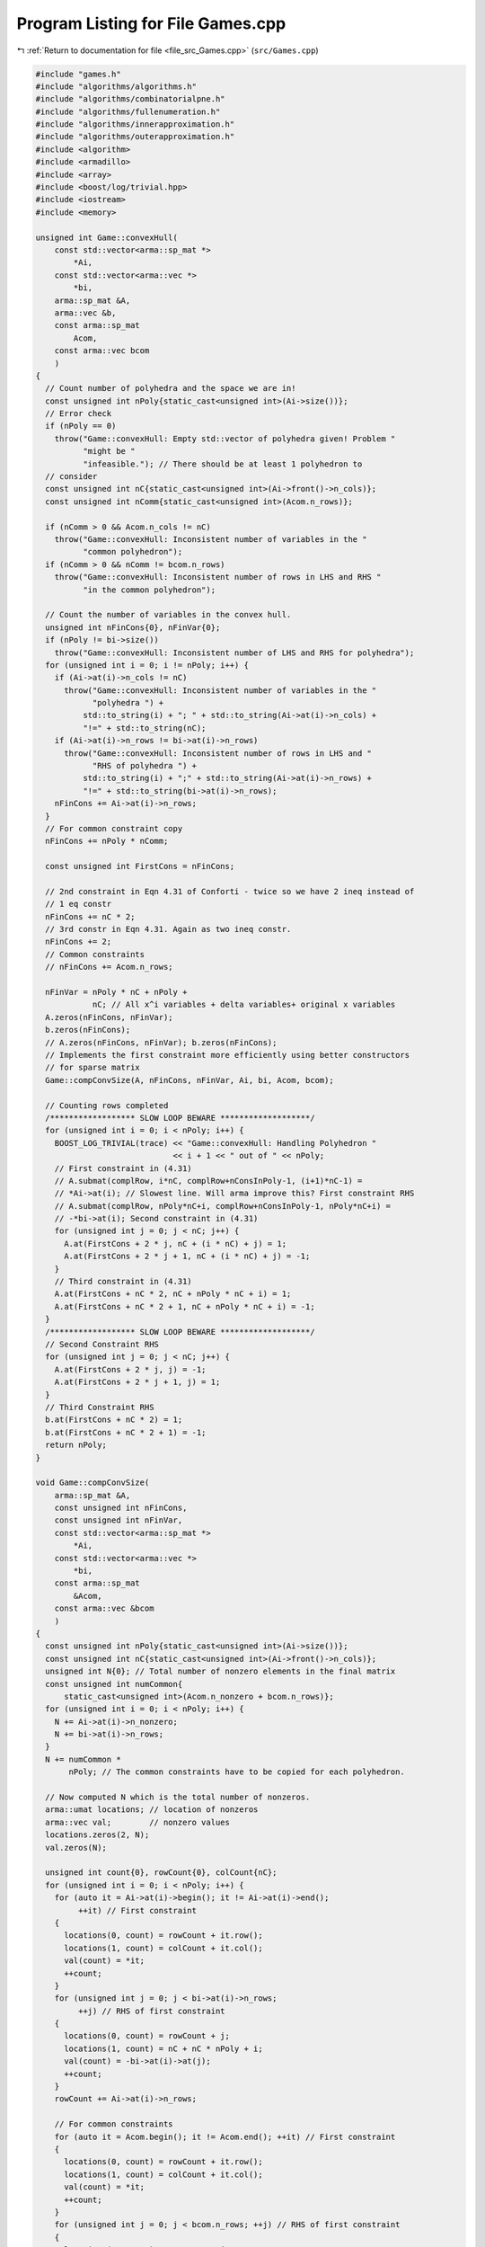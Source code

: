 
.. _program_listing_file_src_Games.cpp:

Program Listing for File Games.cpp
==================================

|exhale_lsh| :ref:`Return to documentation for file <file_src_Games.cpp>` (``src/Games.cpp``)

.. |exhale_lsh| unicode:: U+021B0 .. UPWARDS ARROW WITH TIP LEFTWARDS

.. code-block:: cpp

   #include "games.h"
   #include "algorithms/algorithms.h"
   #include "algorithms/combinatorialpne.h"
   #include "algorithms/fullenumeration.h"
   #include "algorithms/innerapproximation.h"
   #include "algorithms/outerapproximation.h"
   #include <algorithm>
   #include <armadillo>
   #include <array>
   #include <boost/log/trivial.hpp>
   #include <iostream>
   #include <memory>
   
   unsigned int Game::convexHull(
       const std::vector<arma::sp_mat *>
           *Ai, 
       const std::vector<arma::vec *>
           *bi, 
       arma::sp_mat &A, 
       arma::vec &b,    
       const arma::sp_mat
           Acom,            
       const arma::vec bcom 
       )
   {
     // Count number of polyhedra and the space we are in!
     const unsigned int nPoly{static_cast<unsigned int>(Ai->size())};
     // Error check
     if (nPoly == 0)
       throw("Game::convexHull: Empty std::vector of polyhedra given! Problem "
             "might be "
             "infeasible."); // There should be at least 1 polyhedron to
     // consider
     const unsigned int nC{static_cast<unsigned int>(Ai->front()->n_cols)};
     const unsigned int nComm{static_cast<unsigned int>(Acom.n_rows)};
   
     if (nComm > 0 && Acom.n_cols != nC)
       throw("Game::convexHull: Inconsistent number of variables in the "
             "common polyhedron");
     if (nComm > 0 && nComm != bcom.n_rows)
       throw("Game::convexHull: Inconsistent number of rows in LHS and RHS "
             "in the common polyhedron");
   
     // Count the number of variables in the convex hull.
     unsigned int nFinCons{0}, nFinVar{0};
     if (nPoly != bi->size())
       throw("Game::convexHull: Inconsistent number of LHS and RHS for polyhedra");
     for (unsigned int i = 0; i != nPoly; i++) {
       if (Ai->at(i)->n_cols != nC)
         throw("Game::convexHull: Inconsistent number of variables in the "
               "polyhedra ") +
             std::to_string(i) + "; " + std::to_string(Ai->at(i)->n_cols) +
             "!=" + std::to_string(nC);
       if (Ai->at(i)->n_rows != bi->at(i)->n_rows)
         throw("Game::convexHull: Inconsistent number of rows in LHS and "
               "RHS of polyhedra ") +
             std::to_string(i) + ";" + std::to_string(Ai->at(i)->n_rows) +
             "!=" + std::to_string(bi->at(i)->n_rows);
       nFinCons += Ai->at(i)->n_rows;
     }
     // For common constraint copy
     nFinCons += nPoly * nComm;
   
     const unsigned int FirstCons = nFinCons;
   
     // 2nd constraint in Eqn 4.31 of Conforti - twice so we have 2 ineq instead of
     // 1 eq constr
     nFinCons += nC * 2;
     // 3rd constr in Eqn 4.31. Again as two ineq constr.
     nFinCons += 2;
     // Common constraints
     // nFinCons += Acom.n_rows;
   
     nFinVar = nPoly * nC + nPoly +
               nC; // All x^i variables + delta variables+ original x variables
     A.zeros(nFinCons, nFinVar);
     b.zeros(nFinCons);
     // A.zeros(nFinCons, nFinVar); b.zeros(nFinCons);
     // Implements the first constraint more efficiently using better constructors
     // for sparse matrix
     Game::compConvSize(A, nFinCons, nFinVar, Ai, bi, Acom, bcom);
   
     // Counting rows completed
     /****************** SLOW LOOP BEWARE *******************/
     for (unsigned int i = 0; i < nPoly; i++) {
       BOOST_LOG_TRIVIAL(trace) << "Game::convexHull: Handling Polyhedron "
                                << i + 1 << " out of " << nPoly;
       // First constraint in (4.31)
       // A.submat(complRow, i*nC, complRow+nConsInPoly-1, (i+1)*nC-1) =
       // *Ai->at(i); // Slowest line. Will arma improve this? First constraint RHS
       // A.submat(complRow, nPoly*nC+i, complRow+nConsInPoly-1, nPoly*nC+i) =
       // -*bi->at(i); Second constraint in (4.31)
       for (unsigned int j = 0; j < nC; j++) {
         A.at(FirstCons + 2 * j, nC + (i * nC) + j) = 1;
         A.at(FirstCons + 2 * j + 1, nC + (i * nC) + j) = -1;
       }
       // Third constraint in (4.31)
       A.at(FirstCons + nC * 2, nC + nPoly * nC + i) = 1;
       A.at(FirstCons + nC * 2 + 1, nC + nPoly * nC + i) = -1;
     }
     /****************** SLOW LOOP BEWARE *******************/
     // Second Constraint RHS
     for (unsigned int j = 0; j < nC; j++) {
       A.at(FirstCons + 2 * j, j) = -1;
       A.at(FirstCons + 2 * j + 1, j) = 1;
     }
     // Third Constraint RHS
     b.at(FirstCons + nC * 2) = 1;
     b.at(FirstCons + nC * 2 + 1) = -1;
     return nPoly; 
   }
   
   void Game::compConvSize(
       arma::sp_mat &A,             
       const unsigned int nFinCons, 
       const unsigned int nFinVar,  
       const std::vector<arma::sp_mat *>
           *Ai, 
       const std::vector<arma::vec *>
           *bi, 
       const arma::sp_mat
           &Acom,            
       const arma::vec &bcom 
       )
   {
     const unsigned int nPoly{static_cast<unsigned int>(Ai->size())};
     const unsigned int nC{static_cast<unsigned int>(Ai->front()->n_cols)};
     unsigned int N{0}; // Total number of nonzero elements in the final matrix
     const unsigned int numCommon{
         static_cast<unsigned int>(Acom.n_nonzero + bcom.n_rows)};
     for (unsigned int i = 0; i < nPoly; i++) {
       N += Ai->at(i)->n_nonzero;
       N += bi->at(i)->n_rows;
     }
     N += numCommon *
          nPoly; // The common constraints have to be copied for each polyhedron.
   
     // Now computed N which is the total number of nonzeros.
     arma::umat locations; // location of nonzeros
     arma::vec val;        // nonzero values
     locations.zeros(2, N);
     val.zeros(N);
   
     unsigned int count{0}, rowCount{0}, colCount{nC};
     for (unsigned int i = 0; i < nPoly; i++) {
       for (auto it = Ai->at(i)->begin(); it != Ai->at(i)->end();
            ++it) // First constraint
       {
         locations(0, count) = rowCount + it.row();
         locations(1, count) = colCount + it.col();
         val(count) = *it;
         ++count;
       }
       for (unsigned int j = 0; j < bi->at(i)->n_rows;
            ++j) // RHS of first constraint
       {
         locations(0, count) = rowCount + j;
         locations(1, count) = nC + nC * nPoly + i;
         val(count) = -bi->at(i)->at(j);
         ++count;
       }
       rowCount += Ai->at(i)->n_rows;
   
       // For common constraints
       for (auto it = Acom.begin(); it != Acom.end(); ++it) // First constraint
       {
         locations(0, count) = rowCount + it.row();
         locations(1, count) = colCount + it.col();
         val(count) = *it;
         ++count;
       }
       for (unsigned int j = 0; j < bcom.n_rows; ++j) // RHS of first constraint
       {
         locations(0, count) = rowCount + j;
         locations(1, count) = nC + nC * nPoly + i;
         val(count) = -bcom.at(j);
         ++count;
       }
       rowCount += Acom.n_rows;
   
       colCount += nC;
     }
     A = arma::sp_mat(locations, val, nFinCons, nFinVar);
   }
   
   arma::vec
   Game::LPSolve(const arma::sp_mat &A, 
                 const arma::vec &b,    
                 const arma::vec &c, 
                 int &status, 
                 bool positivity 
                 )
   {
     unsigned int nR, nC;
     nR = A.n_rows;
     nC = A.n_cols;
     if (c.n_rows != nC)
       throw "Game::LPSolve: Inconsistency in no of Vars in isFeas()";
     if (b.n_rows != nR)
       throw "Game::LPSolve: Inconsistency in no of Constr in isFeas()";
   
     arma::vec sol = arma::vec(c.n_rows, arma::fill::zeros);
     const double lb = positivity ? 0 : -GRB_INFINITY;
   
     GRBEnv env;
     GRBModel model = GRBModel(env);
     GRBVar x[nC];
     GRBConstr a[nR];
     // Adding Variables
     for (unsigned int i = 0; i < nC; i++)
       x[i] = model.addVar(lb, GRB_INFINITY, c.at(i), GRB_CONTINUOUS,
                           "x_" + std::to_string(i));
     // Adding constraints
     for (unsigned int i = 0; i < nR; i++) {
       GRBLinExpr lin{0};
       for (auto j = A.begin_row(i); j != A.end_row(i); ++j)
         lin += (*j) * x[j.col()];
       a[i] = model.addConstr(lin, GRB_LESS_EQUAL, b.at(i));
     }
     model.set(GRB_IntParam_OutputFlag, 0);
     model.set(GRB_IntParam_DualReductions, 0);
     model.optimize();
     status = model.get(GRB_IntAttr_Status);
     if (status == GRB_OPTIMAL)
       for (unsigned int i = 0; i < nC; i++)
         sol.at(i) = x[i].get(GRB_DoubleAttr_X);
     return sol;
   }
   
   bool Game::isZero(arma::mat M, double tol) noexcept {
     return (arma::min(arma::min(abs(M))) <= tol);
   }
   
   bool Game::isZero(arma::sp_mat M, double tol) noexcept {
     if (M.n_nonzero == 0)
       return true;
     return (arma::min(arma::min(abs(M))) <= tol);
   }
   
   void Game::print(const perps &C) noexcept {
     for (auto p : C)
       std::cout << "<" << p.first << ", " << p.second << ">"
                 << "\t";
   }
   
   std::ostream &operator<<(std::ostream &ost, const perps &C) {
     for (auto p : C)
       ost << "<" << p.first << ", " << p.second << ">"
           << "\t";
     return ost;
   }
   
   std::ostream &Game::operator<<(std::ostream &os, const Game::QP_Param &Q) {
     os << "Quadratic program with linear inequality constraints: " << '\n';
     os << Q.getNy() << " decision variables parametrized by " << Q.getNx()
        << " variables" << '\n';
     os << Q.getb().n_rows << " linear inequalities" << '\n' << '\n';
     return os;
   }
   
   void Game::MP_Param::write(const std::string &filename, bool) const {
     this->getQ().save(filename + "_Q.txt", arma::file_type::arma_ascii);
     this->getC().save(filename + "_C.txt", arma::file_type::arma_ascii);
     this->getA().save(filename + "_A.txt", arma::file_type::arma_ascii);
     this->getB().save(filename + "_B.txt", arma::file_type::arma_ascii);
     this->getc().save(filename + "_c.txt", arma::file_type::arma_ascii);
     this->getb().save(filename + "_b.txt", arma::file_type::arma_ascii);
   }
   
   void Game::QP_Param::write(const std::string &filename, bool append) const {
     std::ofstream file;
     file.open(filename, append ? arma::ios::app : arma::ios::out);
     file << *this;
     file << "\n\nOBJECTIVES\n";
     file << "Q:" << this->getQ();
     file << "C:" << this->getC();
     file << "c\n" << this->getc();
     file << "\n\nCONSTRAINTS\n";
     file << "A:" << this->getA();
     file << "B:" << this->getB();
     file << "b\n" << this->getb();
     file.close();
   }
   
   Game::MP_Param &Game::MP_Param::addDummy(unsigned int pars, unsigned int vars,
                                            int position)
   {
     this->Nx += pars;
     this->Ny += vars;
     if (vars) {
       Q = Utils::resizePatch(Q, this->Ny, this->Ny);
       B = Utils::resizePatch(B, this->Ncons, this->Ny);
       c = Utils::resizePatch(c, this->Ny);
     }
     switch (position) {
     case -1:
       if (pars)
         A = Utils::resizePatch(A, this->Ncons, this->Nx);
       if (vars || pars)
         C = Utils::resizePatch(C, this->Ny, this->Nx);
       break;
     case 0:
       if (pars)
         A = arma::join_rows(arma::zeros<arma::sp_mat>(this->Ncons, pars), A);
       if (vars || pars) {
         C = Utils::resizePatch(C, this->Ny, C.n_cols);
         C = arma::join_rows(arma::zeros<arma::sp_mat>(this->Ny, pars), C);
       }
       break;
     default:
       if (pars) {
         arma::sp_mat A_temp =
             arma::join_rows(A.cols(0, position - 1),
                             arma::zeros<arma::sp_mat>(this->Ncons, pars));
         if (static_cast<unsigned int>(position) < A.n_cols) {
           A = arma::join_rows(A_temp, A.cols(position, A.n_cols - 1));
         } else {
           A = A_temp;
         }
       }
       if (vars || pars) {
         C = Utils::resizePatch(C, this->Ny, C.n_cols);
         arma::sp_mat C_temp = arma::join_rows(
             C.cols(0, position - 1), arma::zeros<arma::sp_mat>(this->Ny, pars));
         if (static_cast<unsigned int>(position) < C.n_cols) {
           C = arma::join_rows(C_temp, C.cols(position, C.n_cols - 1));
         } else {
           C = C_temp;
         }
       }
       break;
     };
     return *this;
   }
   
   const unsigned int Game::MP_Param::size()
   {
     this->Ny = this->Q.n_rows;
     this->Nx = this->C.n_cols;
     this->Ncons = this->b.size();
     return Ny;
   }
   
   Game::MP_Param &
   Game::MP_Param::set(const arma::sp_mat &Q, const arma::sp_mat &C,
                       const arma::sp_mat &A, const arma::sp_mat &B,
                       const arma::vec &c, const arma::vec &b)
   {
     this->Q = (Q);
     this->C = (C);
     this->A = (A);
     this->B = (B);
     this->c = (c);
     this->b = (b);
     if (!finalize())
       throw("Error in MP_Param::set: Invalid data");
     return *this;
   }
   
   Game::MP_Param &Game::MP_Param::set(arma::sp_mat &&Q, arma::sp_mat &&C,
                                       arma::sp_mat &&A, arma::sp_mat &&B,
                                       arma::vec &&c, arma::vec &&b)
   {
     this->Q = std::move(Q);
     this->C = std::move(C);
     this->A = std::move(A);
     this->B = std::move(B);
     this->c = std::move(c);
     this->b = std::move(b);
     if (!finalize())
       throw("Error in MP_Param::set: Invalid data");
     return *this;
   }
   
   Game::MP_Param &Game::MP_Param::set(const QP_Objective &obj,
                                       const QP_Constraints &cons) {
     return this->set(obj.Q, obj.C, cons.A, cons.B, obj.c, cons.b);
   }
   
   Game::MP_Param &Game::MP_Param::set(QP_Objective &&obj, QP_Constraints &&cons) {
     return this->set(obj.Q, obj.C, cons.A, cons.B, obj.c, cons.b);
   }
   
   bool Game::MP_Param::dataCheck(bool forceSymmetry) const
   {
     if (forceSymmetry) {
     }
     if (this->Q.n_cols != Ny) {
       return false;
     }
     if (this->A.n_cols != Nx) {
       return false;
     } // Rest are matrix size compatibility checks
     if (this->B.n_cols != Ny) {
       return false;
     }
     if (this->C.n_rows != Ny) {
       return false;
     }
     if (this->c.size() != Ny) {
       return false;
     }
     if (this->A.n_rows != Ncons) {
       return false;
     }
     if (this->B.n_rows != Ncons) {
       return false;
     }
     return true;
   }
   
   bool Game::MP_Param::dataCheck(const QP_Objective &obj,
                                  const QP_Constraints &cons, bool checkobj,
                                  bool checkcons) {
     unsigned int Ny = obj.Q.n_rows;
     unsigned int Nx = obj.C.n_cols;
     unsigned int Ncons = cons.b.size();
     if (checkobj && obj.Q.n_cols != Ny) {
       return false;
     }
     if (checkobj && obj.C.n_rows != Ny) {
       return false;
     }
     if (checkobj && obj.c.size() != Ny) {
       return false;
     }
     if (checkcons && cons.A.n_cols != Nx) {
       return false;
     } // Rest are matrix size compatibility checks
     if (checkcons && cons.B.n_cols != Ny) {
       return false;
     }
     if (checkcons && cons.A.n_rows != Ncons) {
       return false;
     }
     if (checkcons && cons.B.n_rows != Ncons) {
       return false;
     }
     return true;
   }
   
   bool Game::QP_Param::operator==(const QP_Param &Q2) const {
     if (!Game::isZero(this->Q - Q2.getQ()))
       return false;
     if (!Game::isZero(this->C - Q2.getC()))
       return false;
     if (!Game::isZero(this->A - Q2.getA()))
       return false;
     if (!Game::isZero(this->B - Q2.getB()))
       return false;
     if (!Game::isZero(this->c - Q2.getc()))
       return false;
     if (!Game::isZero(this->b - Q2.getb()))
       return false;
     return true;
   }
   
   int Game::QP_Param::makeyQy()
   {
     if (this->madeyQy)
       return 0;
     GRBVar y[this->Ny];
     for (unsigned int i = 0; i < Ny; i++)
       y[i] = this->QuadModel.addVar(0, GRB_INFINITY, 0, GRB_CONTINUOUS,
                                     "y_" + std::to_string(i));
     GRBQuadExpr yQy{0};
     for (auto val = Q.begin(); val != Q.end(); ++val) {
       unsigned int i, j;
       double value = (*val);
       i = val.row();
       j = val.col();
       yQy += 0.5 * y[i] * value * y[j];
     }
     QuadModel.setObjective(yQy, GRB_MINIMIZE);
     QuadModel.update();
     this->madeyQy = true;
     return 0;
   }
   
   std::unique_ptr<GRBModel> Game::QP_Param::solveFixed(
       arma::vec x,
       bool solve) 
   {
     this->makeyQy(); 
     if (x.size() != this->Nx)
       throw "Game::QP_Param::solveFixed: Invalid argument size: " +
           std::to_string(x.size()) + " != " + std::to_string(Nx);
     std::unique_ptr<GRBModel> model(new GRBModel(this->QuadModel));
     try {
       GRBQuadExpr yQy = model->getObjective();
       arma::vec Cx, Ax;
       Cx = this->C * x;
       Ax = this->A * x;
       GRBVar y[this->Ny];
       for (unsigned int i = 0; i < this->Ny; i++) {
         y[i] = model->getVarByName("y_" + std::to_string(i));
         yQy += (Cx[i] + c[i]) * y[i];
       }
       model->setObjective(yQy, GRB_MINIMIZE);
       for (unsigned int i = 0; i < this->Ncons; i++) {
         GRBLinExpr LHS{0};
         for (auto j = B.begin_row(i); j != B.end_row(i); ++j)
           LHS += (*j) * y[j.col()];
         model->addConstr(LHS, GRB_LESS_EQUAL, b[i] - Ax[i]);
       }
       model->update();
       model->set(GRB_IntParam_OutputFlag, 0);
       if (solve)
         model->optimize();
     } catch (const char *e) {
       std::cerr << " Error in Game::QP_Param::solveFixed: " << e << '\n';
       throw;
     } catch (std::string &e) {
       std::cerr << "String: Error in Game::QP_Param::solveFixed: " << e << '\n';
       throw;
     } catch (std::exception &e) {
       std::cerr << "Exception: Error in Game::QP_Param::solveFixed: " << e.what()
                 << '\n';
       throw;
     } catch (GRBException &e) {
       std::cerr << "GRBException: Error in Game::QP_Param::solveFixed: "
                 << e.getErrorCode() << "; " << e.getMessage() << '\n';
       throw;
     }
     return model;
   }
   
   Game::QP_Param &Game::QP_Param::addDummy(unsigned int pars, unsigned int vars,
                                            int position)
   {
     // if ((pars || vars))
     // BOOST_LOG_TRIVIAL(trace)
     // << "From Game::QP_Param::addDummyVars:\t You might have to rerun
     // Games::QP_Param::KKT since you have now changed the number of variables in
     // the NashGame.";
   
     // Call the superclass function
     try {
       MP_Param::addDummy(pars, vars, position);
     } catch (const char *e) {
       std::cerr << " Error in Game::QP_Param::addDummy: " << e << '\n';
       throw;
     } catch (std::string &e) {
       std::cerr << "String: Error in Game::QP_Param::addDummy: " << e << '\n';
       throw;
     } catch (std::exception &e) {
       std::cerr << "Exception: Error in Game::QP_Param::addDummy: " << e.what()
                 << '\n';
       throw;
     }
     return *this;
   }
   
   unsigned int Game::QP_Param::KKT(arma::sp_mat &M, arma::sp_mat &N,
                                    arma::vec &q) const
   
   {
     if (!this->dataCheck()) {
       throw("Inconsistent data for KKT of Game::QP_Param::KKT");
       return 0;
     }
     M = arma::join_cols( // In armadillo join_cols(A, B) is same as [A;B] in
                          // Matlab
                          //  join_rows(A, B) is same as [A B] in Matlab
         arma::join_rows(this->Q, this->B.t()),
         arma::join_rows(-this->B,
                         arma::zeros<arma::sp_mat>(this->Ncons, this->Ncons)));
     // M.print_dense();
     N = arma::join_cols(this->C, -this->A);
     // N.print_dense();
     q = arma::join_cols(this->c, this->b);
     // q.print();
     return M.n_rows;
   }
   
   Game::QP_Param &
   Game::QP_Param::set(const arma::sp_mat &Q, const arma::sp_mat &C,
                       const arma::sp_mat &A, const arma::sp_mat &B,
                       const arma::vec &c, const arma::vec &b)
   {
     this->madeyQy = false;
     try {
       MP_Param::set(Q, C, A, B, c, b);
     } catch (std::string &e) {
       std::cerr << "String: " << e << '\n';
       throw("Error in QP_Param::set: Invalid Data");
     }
     return *this;
   }
   
   Game::QP_Param &Game::QP_Param::set(arma::sp_mat &&Q, arma::sp_mat &&C,
                                       arma::sp_mat &&A, arma::sp_mat &&B,
                                       arma::vec &&c, arma::vec &&b)
   {
     this->madeyQy = false;
     try {
       MP_Param::set(Q, C, A, B, c, b);
     } catch (std::string &e) {
       std::cerr << "String: " << e << '\n';
       throw("Error in QP_Param::set: Invalid Data");
     }
     return *this;
   }
   
   Game::QP_Param &Game::QP_Param::set(QP_Objective &&obj, QP_Constraints &&cons)
   {
     return this->set(std::move(obj.Q), std::move(obj.C), std::move(cons.A),
                      std::move(cons.B), std::move(obj.c), std::move(cons.b));
   }
   
   Game::QP_Param &Game::QP_Param::set(const QP_Objective &obj,
                                       const QP_Constraints &cons) {
     return this->set(obj.Q, obj.C, cons.A, cons.B, obj.c, cons.b);
   }
   
   arma::vec Game::QP_Param::getConstraintViolations(arma::vec x, arma::vec y,
                                                     double tol = 1e-5) {
     if (x.size() < B.n_cols)
       x = Utils::resizePatch(x, B.n_cols);
     if (y.size() < A.n_cols)
       y = Utils::resizePatch(y, A.n_cols);
     arma::vec slack = A * x + B * y - b;
     return slack;
   }
   
   double Game::QP_Param::computeObjective(const arma::vec &y, const arma::vec &x,
                                           bool checkFeas, double tol) const {
     if (y.n_rows != this->getNy())
       throw("Error in QP_Param::computeObjective: Invalid size of y");
     if (x.n_rows != this->getNx())
       throw("Error in QP_Param::computeObjective: Invalid size of x");
     if (checkFeas) {
       arma::vec slack = A * x + B * y - b;
       if (slack.n_rows) // if infeasible
         if (slack.max() >= tol)
           return GRB_INFINITY;
       if (y.min() <= -tol) // if infeasible
         return GRB_INFINITY;
     }
     arma::vec obj = 0.5 * y.t() * Q * y + (C * x).t() * y + c.t() * y;
     return obj(0);
   }
   
   double Game::QP_Param::computeObjectiveWithoutOthers(const arma::vec &y) const {
     if (y.n_rows != this->getNy())
       throw(
           "Error in QP_Param::computeObjectiveWithoutOthers: Invalid size of y");
     arma::vec obj = 0.5 * y.t() * Q * y + c.t() * y;
     return obj(0);
   }
   
   void Game::QP_Param::save(const std::string &filename, bool erase) const {
     Utils::appendSave(std::string("QP_Param"), filename, erase);
     Utils::appendSave(this->Q, filename, std::string("QP_Param::Q"), false);
     Utils::appendSave(this->A, filename, std::string("QP_Param::A"), false);
     Utils::appendSave(this->B, filename, std::string("QP_Param::B"), false);
     Utils::appendSave(this->C, filename, std::string("QP_Param::C"), false);
     Utils::appendSave(this->b, filename, std::string("QP_Param::b"), false);
     Utils::appendSave(this->c, filename, std::string("QP_Param::c"), false);
     BOOST_LOG_TRIVIAL(trace) << "Saved QP_Param to file " << filename;
   }
   
   long int Game::QP_Param::load(const std::string &filename, long int pos) {
     arma::sp_mat Q, A, B, C;
     arma::vec c, b;
     std::string headercheck;
     pos = Utils::appendRead(headercheck, filename, pos);
     if (headercheck != "QP_Param")
       throw("Error in QP_Param::load: In valid header - ") + headercheck;
     pos = Utils::appendRead(Q, filename, pos, std::string("QP_Param::Q"));
     pos = Utils::appendRead(A, filename, pos, std::string("QP_Param::A"));
     pos = Utils::appendRead(B, filename, pos, std::string("QP_Param::B"));
     pos = Utils::appendRead(C, filename, pos, std::string("QP_Param::C"));
     pos = Utils::appendRead(b, filename, pos, std::string("QP_Param::b"));
     pos = Utils::appendRead(c, filename, pos, std::string("QP_Param::c"));
     this->set(Q, C, A, B, c, b);
     return pos;
   }
   
   Game::NashGame::NashGame(GRBEnv *e,
                            std::vector<std::shared_ptr<QP_Param>> players,
                            arma::sp_mat MC, arma::vec MCRHS,
                            unsigned int nLeadVar, arma::sp_mat leadA,
                            arma::vec leadRHS)
       : Env{e}, LeaderConstraints{leadA}, LeaderConstraintsRHS{leadRHS}
   {
     // Setting the class variables
     this->numLeaderVar = nLeadVar;
     this->NumPlayers = players.size();
     this->Players = players;
     this->MarketClearing = MC;
     this->MCRHS = MCRHS;
     // Setting the size of class variable std::vectors
     this->PrimalPosition.resize(this->NumPlayers + 1);
     this->DualPosition.resize(this->NumPlayers + 1);
     this->setPositions();
   }
   
   Game::NashGame::NashGame(const NashGame &N)
       : Env{N.Env}, LeaderConstraints{N.LeaderConstraints},
         LeaderConstraintsRHS{N.LeaderConstraintsRHS}, NumPlayers{N.NumPlayers},
         Players{N.Players}, MarketClearing{N.MarketClearing}, MCRHS{N.MCRHS},
         numLeaderVar{N.numLeaderVar} {
     // Setting the size of class variable std::vectors
     this->PrimalPosition.resize(this->NumPlayers + 1);
     this->DualPosition.resize(this->NumPlayers + 1);
     this->setPositions();
   }
   
   void Game::NashGame::save(const std::string &filename, bool erase) const {
     Utils::appendSave(std::string("NashGame"), filename, erase);
     Utils::appendSave(this->NumPlayers, filename,
                       std::string("NashGame::NumPlayers"), false);
     for (unsigned int i = 0; i < this->NumPlayers; ++i)
       this->Players.at(i)->save(filename, false);
     Utils::appendSave(this->MarketClearing, filename,
                       std::string("NashGame::MarketClearing"), false);
     Utils::appendSave(this->MCRHS, filename, std::string("NashGame::MCRHS"),
                       false);
     Utils::appendSave(this->LeaderConstraints, filename,
                       std::string("NashGame::LeaderConstraints"), false);
     Utils::appendSave(this->LeaderConstraintsRHS, filename,
                       std::string("NashGame::LeaderConstraintsRHS"), false);
     Utils::appendSave(this->numLeaderVar, filename,
                       std::string("NashGame::numLeaderVar"), false);
     BOOST_LOG_TRIVIAL(trace) << "Saved NashGame to file " << filename;
   }
   
   long int Game::NashGame::load(const std::string &filename, long int pos) {
     if (!this->Env)
       throw("Error in NashGame::load: To load NashGame from file, it has "
             "to be constructed using NashGame(GRBEnv*) constructor");
     std::string headercheck;
     pos = Utils::appendRead(headercheck, filename, pos);
     if (headercheck != "NashGame")
       throw("Error in NashGame::load: In valid header - ") + headercheck;
     unsigned int numPlayersLocal = 0;
     pos = Utils::appendRead(numPlayersLocal, filename, pos,
                             std::string("NashGame::NumPlayers"));
     std::vector<std::shared_ptr<QP_Param>> players;
     players.resize(numPlayersLocal);
     for (unsigned int i = 0; i < numPlayersLocal; ++i) {
       // Players.at(i) = std::make_shared<Game::QP_Param>(this->Env);
       auto temp = std::shared_ptr<Game::QP_Param>(new Game::QP_Param(this->Env));
       players.at(i) = temp;
       pos = players.at(i)->load(filename, pos);
     }
     arma::sp_mat marketClearing;
     pos = Utils::appendRead(marketClearing, filename, pos,
                             std::string("NashGame::MarketClearing"));
     arma::vec mcrhs;
     pos = Utils::appendRead(mcrhs, filename, pos, std::string("NashGame::MCRHS"));
     arma::sp_mat leaderConstraints;
     pos = Utils::appendRead(leaderConstraints, filename, pos,
                             std::string("NashGame::LeaderConstraints"));
     arma::vec leaderConsRHS;
     pos = Utils::appendRead(leaderConsRHS, filename, pos,
                             std::string("NashGame::LeaderConstraintsRHS"));
     unsigned int numLeadConstraints = 0;
     pos = Utils::appendRead(numLeadConstraints, filename, pos,
                             std::string("NashGame::numLeaderVar"));
     // Setting the class variables
     this->numLeaderVar = numLeadConstraints;
     this->Players = players;
     this->NumPlayers = numPlayersLocal;
     this->MarketClearing = marketClearing;
     this->MCRHS = mcrhs;
     // Setting the size of class variable std::vectors
     this->PrimalPosition.resize(this->NumPlayers + 1);
     this->DualPosition.resize(this->NumPlayers + 1);
     this->setPositions();
     return pos;
   }
   
   void Game::NashGame::setPositions()
   {
     // Defining the variable value
     unsigned int prCnt{0},
         dlCnt{0}; // Temporary variables - primal count and dual count
     for (unsigned int i = 0; i < NumPlayers; i++) {
       PrimalPosition.at(i) = prCnt;
       prCnt += Players.at(i)->getNy();
     }
   
     // Pushing back the end of primal position
     PrimalPosition.at(NumPlayers) = (prCnt);
     dlCnt = prCnt; // From now on, the space is for dual variables.
     this->MC_DualPosition = dlCnt;
     this->LeaderPosition = dlCnt + MCRHS.n_rows;
     dlCnt += (MCRHS.n_rows + numLeaderVar);
     for (unsigned int i = 0; i < NumPlayers; i++) {
       DualPosition.at(i) = dlCnt;
       dlCnt += Players.at(i)->getb().n_rows;
     }
     // Pushing back the end of dual position
     DualPosition.at(NumPlayers) = (dlCnt);
   }
   
   const Game::NashGame &Game::NashGame::formulateLCP(
       arma::sp_mat &M, 
       arma::vec &q,    
       perps &Compl, 
       bool writeToFile,         
       const std::string M_name, 
       const std::string q_name  
   ) const {
   
     // To store the individual KKT conditions for each player.
     std::vector<arma::sp_mat> Mi(NumPlayers), Ni(NumPlayers);
     std::vector<arma::vec> qi(NumPlayers);
   
     unsigned int numVarFollow{0}, numVarLead{0};
     numVarLead =
         this->DualPosition.back(); // Number of Leader variables (all variables)
     // Below is not strictly the follower variables,
     // But the count of set of variables which don't have
     // a matching complementarity eqn
     numVarFollow = numVarLead - this->numLeaderVar;
     M.zeros(numVarFollow, numVarLead);
     q.zeros(numVarFollow);
     // Get the KKT conditions for each player
   
     for (unsigned int i = 0; i < NumPlayers; i++) {
       this->Players[i]->KKT(Mi[i], Ni[i], qi[i]);
       unsigned int numPrim, numDual;
       numPrim = this->Players[i]->getNy();
       numDual = this->Players[i]->getA().n_rows;
       // Adding the primal equations
       // Region 1 in Formulate LCP.ipe
       BOOST_LOG_TRIVIAL(trace) << "Game::NashGame::formulateLCP: Region 1";
       if (i > 0) { // For the first player, no need to add anything 'before' 0-th
         // position
         M.submat(this->PrimalPosition.at(i), 0,
                  this->PrimalPosition.at(i + 1) - 1,
                  this->PrimalPosition.at(i) - 1) =
             Ni[i].submat(0, 0, numPrim - 1, this->PrimalPosition.at(i) - 1);
       }
       // Region 2 in Formulate LCP.ipe
       BOOST_LOG_TRIVIAL(trace) << "Game::NashGame::formulateLCP: Region 2";
       M.submat(this->PrimalPosition.at(i), this->PrimalPosition.at(i),
                this->PrimalPosition.at(i + 1) - 1,
                this->PrimalPosition.at(i + 1) - 1) =
           Mi[i].submat(0, 0, numPrim - 1, numPrim - 1);
       // Region 3 in Formulate LCP.ipe
       BOOST_LOG_TRIVIAL(trace) << "Game::NashGame::formulateLCP: Region 3";
       if (this->PrimalPosition.at(i + 1) != this->DualPosition.at(0)) {
         M.submat(this->PrimalPosition.at(i), this->PrimalPosition.at(i + 1),
                  this->PrimalPosition.at(i + 1) - 1,
                  this->DualPosition.at(0) - 1) =
             Ni[i].submat(0, this->PrimalPosition.at(i), numPrim - 1,
                          Ni[i].n_cols - 1);
       }
       // Region 4 in Formulate LCP.ipe
       BOOST_LOG_TRIVIAL(trace) << "Game::NashGame::formulateLCP: Region 4";
       if (this->DualPosition.at(i) != this->DualPosition.at(i + 1)) {
         M.submat(this->PrimalPosition.at(i), this->DualPosition.at(i),
                  this->PrimalPosition.at(i + 1) - 1,
                  this->DualPosition.at(i + 1) - 1) =
             Mi[i].submat(0, numPrim, numPrim - 1, numPrim + numDual - 1);
       }
       // RHS
       BOOST_LOG_TRIVIAL(trace) << "Game::NashGame::formulateLCP: Region RHS";
       q.subvec(this->PrimalPosition.at(i), this->PrimalPosition.at(i + 1) - 1) =
           qi[i].subvec(0, numPrim - 1);
       for (unsigned int j = this->PrimalPosition.at(i);
            j < this->PrimalPosition.at(i + 1); j++)
         Compl.push_back({j, j});
       // Adding the dual equations
       // Region 5 in Formulate LCP.ipe
       BOOST_LOG_TRIVIAL(trace) << "Game::NashGame::formulateLCP: Region 5";
       if (numDual > 0) {
         if (i > 0) // For the first player, no need to add anything 'before' 0-th
           // position
           M.submat(this->DualPosition.at(i) - numLeaderVar, 0,
                    this->DualPosition.at(i + 1) - numLeaderVar - 1,
                    this->PrimalPosition.at(i) - 1) =
               Ni[i].submat(numPrim, 0, Ni[i].n_rows - 1,
                            this->PrimalPosition.at(i) - 1);
         // Region 6 in Formulate LCP.ipe
         BOOST_LOG_TRIVIAL(trace) << "Game::NashGame::formulateLCP: Region 6";
         M.submat(this->DualPosition.at(i) - numLeaderVar,
                  this->PrimalPosition.at(i),
                  this->DualPosition.at(i + 1) - numLeaderVar - 1,
                  this->PrimalPosition.at(i + 1) - 1) =
             Mi[i].submat(numPrim, 0, numPrim + numDual - 1, numPrim - 1);
         // Region 7 in Formulate LCP.ipe
         BOOST_LOG_TRIVIAL(trace) << "Game::NashGame::formulateLCP: Region 7";
         if (this->DualPosition.at(0) != this->PrimalPosition.at(i + 1)) {
           M.submat(this->DualPosition.at(i) - numLeaderVar,
                    this->PrimalPosition.at(i + 1),
                    this->DualPosition.at(i + 1) - numLeaderVar - 1,
                    this->DualPosition.at(0) - 1) =
               Ni[i].submat(numPrim, this->PrimalPosition.at(i), Ni[i].n_rows - 1,
                            Ni[i].n_cols - 1);
         }
         // Region 8 in Formulate LCP.ipe
         BOOST_LOG_TRIVIAL(trace) << "Game::NashGame::formulateLCP: Region 8";
         M.submat(this->DualPosition.at(i) - numLeaderVar,
                  this->DualPosition.at(i),
                  this->DualPosition.at(i + 1) - numLeaderVar - 1,
                  this->DualPosition.at(i + 1) - 1) =
             Mi[i].submat(numPrim, numPrim, numPrim + numDual - 1,
                          numPrim + numDual - 1);
         // RHS
         BOOST_LOG_TRIVIAL(trace) << "Game::NashGame::formulateLCP: Region RHS";
         q.subvec(this->DualPosition.at(i) - numLeaderVar,
                  this->DualPosition.at(i + 1) - numLeaderVar - 1) =
             qi[i].subvec(numPrim, qi[i].n_rows - 1);
         for (unsigned int j = this->DualPosition.at(i) - numLeaderVar;
              j < this->DualPosition.at(i + 1) - numLeaderVar; j++)
           Compl.push_back({j, j + numLeaderVar});
       }
     }
     BOOST_LOG_TRIVIAL(trace) << "Game::NashGame::formulateLCP: MC RHS";
     if (this->MCRHS.n_elem >= 1) // It is possible that it is a Cournot game and
                                  // there are no MC conditions!
     {
       M.submat(this->MC_DualPosition, 0, this->LeaderPosition - 1,
                this->DualPosition.at(0) - 1) = this->MarketClearing;
       q.subvec(this->MC_DualPosition, this->LeaderPosition - 1) = -this->MCRHS;
       for (unsigned int j = this->MC_DualPosition; j < this->LeaderPosition; j++)
         Compl.push_back({j, j});
     }
     if (writeToFile) {
       M.save(M_name, arma::coord_ascii);
       q.save(q_name, arma::arma_ascii);
     }
     return *this;
   }
   
   arma::sp_mat Game::NashGame::rewriteLeadCons() const
   {
     arma::sp_mat A_in = this->LeaderConstraints;
     arma::sp_mat A_out_expl, A_out_MC, A_out;
     unsigned int NvarLead{0};
     NvarLead =
         this->DualPosition.back(); // Number of Leader variables (all variables)
     // NvarFollow = NvarLead - this->numLeaderVar;
   
     unsigned int n_Row, n_Col;
     n_Row = A_in.n_rows;
     n_Col = A_in.n_cols;
     A_out_expl.zeros(n_Row, NvarLead);
     A_out_MC.zeros(2 * this->MarketClearing.n_rows, NvarLead);
   
     try {
       if (A_in.n_rows) {
         // Primal variables i.e., everything before MCduals are the same!
         A_out_expl.cols(0, this->MC_DualPosition - 1) =
             A_in.cols(0, this->MC_DualPosition - 1);
         A_out_expl.cols(this->LeaderPosition, this->DualPosition.at(0) - 1) =
             A_in.cols(this->MC_DualPosition, n_Col - 1);
       }
       if (this->MCRHS.n_rows) {
         // MC constraints can be written as if they are leader constraints
         A_out_MC.submat(0, 0, this->MCRHS.n_rows - 1,
                         this->DualPosition.at(0) - 1) = this->MarketClearing;
         A_out_MC.submat(this->MCRHS.n_rows, 0, 2 * this->MCRHS.n_rows - 1,
                         this->DualPosition.at(0) - 1) = -this->MarketClearing;
       }
       return arma::join_cols(A_out_expl, A_out_MC);
     } catch (const char *e) {
       std::cerr << "Error in NashGame::rewriteLeadCons: " << e << '\n';
       throw;
     } catch (std::string &e) {
       std::cerr << "String: Error in NashGame::rewriteLeadCons: " << e << '\n';
       throw;
     } catch (std::exception &e) {
       std::cerr << "Exception: Error in NashGame::rewriteLeadCons: " << e.what()
                 << '\n';
       throw;
     }
   }
   
   Game::NashGame &Game::NashGame::addDummy(unsigned int par, int position)
   {
     for (auto &q : this->Players)
       q->addDummy(par, 0, position);
   
     this->numLeaderVar += par;
     if (this->LeaderConstraints.n_rows) {
       auto nnR = this->LeaderConstraints.n_rows;
       auto nnC = this->LeaderConstraints.n_cols;
       switch (position) {
       case -1:
         this->LeaderConstraints =
             Utils::resizePatch(this->LeaderConstraints, nnR, nnC + par);
         break;
       case 0:
         this->LeaderConstraints = arma::join_rows(
             arma::zeros<arma::sp_mat>(nnR, par), this->LeaderConstraints);
         break;
       default:
         arma::sp_mat lC = arma::join_rows(LeaderConstraints.cols(0, position - 1),
                                           arma::zeros<arma::sp_mat>(nnR, par));
   
         this->LeaderConstraints =
             arma::join_rows(lC, LeaderConstraints.cols(position, nnC - 1));
         break;
       };
     }
     if (this->MarketClearing.n_rows) {
       auto nnR = this->MarketClearing.n_rows;
       auto nnC = this->MarketClearing.n_cols;
       switch (position) {
       case -1:
         this->MarketClearing =
             Utils::resizePatch(this->MarketClearing, nnR, nnC + par);
         break;
       default:
         BOOST_LOG_TRIVIAL(error)
             << "addDummy at non-final position not implemented";
       }
     }
     this->setPositions();
     return *this;
   }
   
   Game::NashGame &Game::NashGame::addLeadCons(const arma::vec &a, double b)
   {
     auto nC = this->LeaderConstraints.n_cols;
     if (a.n_elem != nC)
       throw("Error in NashGame::addLeadCons: Leader constraint size "
             "incompatible --- ") +
           std::to_string(a.n_elem) + std::string(" != ") + std::to_string(nC);
     auto nR = this->LeaderConstraints.n_rows;
     this->LeaderConstraints =
         Utils::resizePatch(this->LeaderConstraints, nR + 1, nC);
     // (static_cast<arma::mat>(a)).t();   // Apparently this is not reqd! a.t()
     // already works in newer versions of armadillo
     LeaderConstraints.row(nR) = a.t();
     this->LeaderConstraintsRHS =
         Utils::resizePatch(this->LeaderConstraintsRHS, nR + 1);
     this->LeaderConstraintsRHS(nR) = b;
     return *this;
   }
   
   void Game::NashGame::write(const std::string &filename, bool append,
                              bool KKT) const {
     std::ofstream file;
     file.open(filename + ".nash", append ? arma::ios::app : arma::ios::out);
     file << *this;
     file << "\n\n\n\n\n\n\n";
     file << "\nLeaderConstraints: " << this->LeaderConstraints;
     file << "\nLeaderConstraintsRHS\n" << this->LeaderConstraintsRHS;
     file << "\nMarketClearing: " << this->MarketClearing;
     file << "\nMCRHS\n" << this->MCRHS;
   
     file.close();
   
     // this->LeaderConstraints.save(filename+"_LeaderConstraints.txt",
     // arma::file_type::arma_ascii);
     // this->LeaderConstraintsRHS.save(filename+"_LeaderConsRHS.txt",
     // arma::file_type::arma_ascii);
     // this->MarketClearing.save(filename+"_MarketClearing.txt",
     // arma::file_type::arma_ascii); this->MCRHS.save(filename+"_MCRHS.txt",
     // arma::file_type::arma_ascii);
   
     int count{0};
     for (const auto &pl : this->Players) {
       // pl->QP_Param::write(filename+"_Players_"+to_string(count++), append);
       file << "--------------------------------------------------\n";
       file.open(filename + ".nash", arma::ios::app);
       file << "\n\n\n\n PLAYER " << count++ << "\n\n";
       file.close();
       pl->QP_Param::write(filename + ".nash", true);
     }
   
     file.open(filename + ".nash", arma::ios::app);
     file << "--------------------------------------------------\n";
     file << "\nPrimal Positions:\t";
     for (const auto pos : PrimalPosition)
       file << pos << "  ";
     file << "\nDual Positions:\t";
     for (const auto pos : DualPosition)
       file << pos << "  ";
     file << "\nMC dual position:\t" << this->MC_DualPosition;
     file << "\nLeader position:\t" << this->LeaderPosition;
     file << "\nnumberLeader:\t" << this->numLeaderVar;
   
     if (KKT) {
       arma::sp_mat M;
       arma::vec q;
       perps Compl;
       this->formulateLCP(M, q, Compl);
       file << "\n\n\n KKT CONDITIONS - LCP\n";
       file << "\nM: " << M;
       file << "\nq:\n" << q;
       file << "\n Complementarities:\n";
       for (const auto &p : Compl)
         file << "<" << p.first << ", " << p.second << ">"
              << "\t";
     }
   
     file << "\n\n\n\n\n\n\n\n\n\n\n\n\n\n\n\n\n\n\n\n";
   
     file.close();
   }
   
   std::unique_ptr<GRBModel> Game::NashGame::respond(
       unsigned int player, 
       const arma::vec &x,  
       bool fullvec 
   ) const
   {
     arma::vec solOther;
     unsigned int nVar{this->getNprimals() + this->getNumShadow() +
                       this->getNumLeaderVars()};
     unsigned int nStart, nEnd;
     nStart = this->PrimalPosition.at(
         player); // Start of the player-th player's primals
     nEnd = this->PrimalPosition.at(
         player + 1); // Start of the player+1-th player's primals or LeaderVrs if
     // player is the last player.
     if (fullvec) {
       solOther.zeros(nVar - nEnd + nStart);
       if (nStart > 0)
         solOther.subvec(0, nStart - 1) = x.subvec(0, nStart - 1);
       if (nEnd < nVar)
         solOther.subvec(nStart, nVar + nStart - nEnd - 1) =
             x.subvec(nEnd,
                      nVar - 1); // Discard any dual variables in x
     } else {
       solOther.zeros(nVar - nEnd + nStart);
       solOther = x.subvec(0, nVar - nEnd + nStart -
                                  1); // Discard any dual variables in x
     }
   
     return this->Players.at(player)->solveFixed(solOther, true);
   }
   
   double Game::NashGame::respondSol(
       arma::vec &sol,      
       unsigned int player, 
       const arma::vec &x,  
       bool fullvec 
   ) const {
     auto model = this->respond(player, x, fullvec);
     // Check if the model is solved optimally
     const int status = model->get(GRB_IntAttr_Status);
     if (status == GRB_OPTIMAL) {
       unsigned int Nx =
           this->PrimalPosition.at(player + 1) - this->PrimalPosition.at(player);
       sol.zeros(Nx);
       for (unsigned int i = 0; i < Nx; ++i)
         sol.at(i) =
             model->getVarByName("y_" + std::to_string(i)).get(GRB_DoubleAttr_X);
   
       BOOST_LOG_TRIVIAL(trace) << "Game::NashGame::RespondSol: Player" << player;
       return model->get(GRB_DoubleAttr_ObjVal);
     } else
       return GRB_INFINITY;
   }
   
   arma::vec Game::NashGame::computeQPObjectiveValues(const arma::vec &x,
                                                      bool checkFeas) const {
     arma::vec vals;
     vals.zeros(this->NumPlayers);
     for (unsigned int i = 0; i < this->NumPlayers; ++i) {
       unsigned int nVar{this->getNprimals() + this->getNumShadow() +
                         this->getNumLeaderVars()};
       unsigned int nStart, nEnd;
       nStart = this->PrimalPosition.at(i);
       nEnd = this->PrimalPosition.at(i + 1);
   
       arma::vec x_i, x_minus_i;
   
       x_minus_i.zeros(nVar - nEnd + nStart);
       if (nStart > 0) {
         x_minus_i.subvec(0, nStart - 1) = x.subvec(0, nStart - 1);
       }
       if (nEnd < nVar) {
         x_minus_i.subvec(nStart, nVar + nStart - nEnd - 1) =
             x.subvec(nEnd, nVar - 1); // Discard any dual variables in x
       }
   
       x_i = x.subvec(nStart, nEnd - 1);
   
       vals.at(i) =
           this->Players.at(i)->computeObjective(x_i, x_minus_i, checkFeas);
     }
   
     return vals;
   }
   
   arma::vec Game::NashGame::computeQPObjectiveValuesWithoutOthers(
       const arma::vec &x) const {
     arma::vec vals;
     vals.zeros(this->NumPlayers);
     for (unsigned int i = 0; i < this->NumPlayers; ++i) {
       unsigned int nVar{this->getNprimals() + this->getNumShadow() +
                         this->getNumLeaderVars()};
       unsigned int nStart, nEnd;
       nStart = this->PrimalPosition.at(i);
       nEnd = this->PrimalPosition.at(i + 1);
   
       arma::vec x_i, x_minus_i;
   
       x_minus_i.zeros(nVar - nEnd + nStart);
       if (nStart > 0) {
         x_minus_i.subvec(0, nStart - 1) = x.subvec(0, nStart - 1);
       }
       if (nEnd < nVar) {
         x_minus_i.subvec(nStart, nVar + nStart - nEnd - 1) =
             x.subvec(nEnd, nVar - 1); // Discard any dual variables in x
       }
   
       x_i = x.subvec(nStart, nEnd - 1);
   
       vals.at(i) = this->Players.at(i)->computeObjectiveWithoutOthers(x_i);
     }
   
     return vals;
   }
   
   bool Game::NashGame::isSolved(const arma::vec &sol, unsigned int &violPlayer,
                                 arma::vec &violSol, double tol) const {
     arma::vec objvals = this->computeQPObjectiveValues(sol, true);
     for (unsigned int i = 0; i < this->NumPlayers; ++i) {
       double val = this->respondSol(violSol, i, sol, true);
       if (val == GRB_INFINITY)
         return false;
       if (std::abs(val - objvals.at(i)) > tol) {
         violPlayer = i;
         return false;
       }
     }
     return true;
   }
   
   // EPEC stuff
   
   void Game::EPEC::preFinalize()
   {}
   
   void Game::EPEC::postFinalize()
   {}
   
   void Game::EPEC::finalize()
   {
     if (this->Finalized)
       std::cerr << "Warning in Game::EPEC::finalize: Model already Finalized\n";
   
     this->NumPlayers = this->getNumLeaders();
     this->preFinalize();
   
     try {
       this->ConvexHullVariables = std::vector<unsigned int>(this->NumPlayers, 0);
       this->Stats.FeasiblePolyhedra =
           std::vector<unsigned int>(this->NumPlayers, 0);
       this->computeLeaderLocations(this->numMCVariables);
       // Initialize leader objective and PlayersQP
       this->LeaderObjective =
           std::vector<std::shared_ptr<Game::QP_Objective>>(NumPlayers);
       this->LeaderObjectiveConvexHull =
           std::vector<std::shared_ptr<Game::QP_Objective>>(NumPlayers);
       this->PlayersQP = std::vector<std::shared_ptr<Game::QP_Param>>(NumPlayers);
       this->PlayersLCP = std::vector<std::shared_ptr<Game::LCP>>(NumPlayers);
       this->SizesWithoutHull = std::vector<unsigned int>(NumPlayers, 0);
   
       for (unsigned int i = 0; i < this->NumPlayers; i++) {
         this->addDummyLead(i);
         this->LeaderObjective.at(i) = std::make_shared<Game::QP_Objective>();
         this->LeaderObjectiveConvexHull.at(i) =
             std::make_shared<Game::QP_Objective>();
         this->makeObjectivePlayer(i, *this->LeaderObjective.at(i).get());
         // this->PlayersLCP.at(i) =std::shared_ptr<Game::PolyLCP>(new
         // PolyLCP(this->Env,*this->PlayersLowerLevels.at(i).get()));
         this->SizesWithoutHull.at(i) = *this->LocEnds.at(i);
       }
   
     } catch (const char *e) {
       std::cerr << e << '\n';
       throw;
     } catch (std::string &e) {
       std::cerr << "String in Game::EPEC::finalize : " << e << '\n';
       throw;
     } catch (GRBException &e) {
       std::cerr << "GRBException in Game::EPEC::finalize : " << e.getErrorCode()
                 << ": " << e.getMessage() << '\n';
       throw;
     } catch (std::exception &e) {
       std::cerr << "Exception in Game::EPEC::finalize : " << e.what() << '\n';
       throw;
     }
   
     this->Finalized = true;
   
     this->postFinalize();
   }
   
   void Game::EPEC::addDummyLead(
       const unsigned int i 
   ) {
     const unsigned int nEPECvars = this->NumVariables;
     const unsigned int nThisCountryvars = *this->LocEnds.at(i);
     // this->Locations.at(i).at(Models::LeaderVars::End);
   
     if (nEPECvars < nThisCountryvars)
       throw("String in Game::EPEC::addDummyLead: Invalid variable counts " +
             std::to_string(nEPECvars) + " and " +
             std::to_string(nThisCountryvars));
   
     try {
       this->PlayersLowerLevels.at(i).get()->addDummy(nEPECvars -
                                                      nThisCountryvars);
     } catch (const char *e) {
       std::cerr << e << '\n';
       throw;
     } catch (std::string &e) {
       std::cerr << "String in Game::EPEC::add_Dummy_All_Lead : " << e << '\n';
       throw;
     } catch (GRBException &e) {
       std::cerr << "GRBException in Game::EPEC::add_Dummy_All_Lead : "
                 << e.getErrorCode() << ": " << e.getMessage() << '\n';
       throw;
     } catch (std::exception &e) {
       std::cerr << "Exception in Game::EPEC::add_Dummy_All_Lead : " << e.what()
                 << '\n';
       throw;
     }
   }
   
   void Game::EPEC::computeLeaderLocations(const unsigned int addSpaceForMC) {
     this->LeaderLocations = std::vector<unsigned int>(this->NumPlayers);
     this->LeaderLocations.at(0) = 0;
     for (unsigned int i = 1; i < this->NumPlayers; i++) {
       this->LeaderLocations.at(i) =
           this->LeaderLocations.at(i - 1) + *this->LocEnds.at(i - 1);
     }
     this->NumVariables =
         this->LeaderLocations.back() + *this->LocEnds.back() + addSpaceForMC;
   }
   
   void Game::EPEC::getXMinusI(const arma::vec &x, const unsigned int &i,
                               arma::vec &solOther) const {
     const unsigned int nEPECvars = this->NumVariables;
     const unsigned int nThisCountryvars = *this->LocEnds.at(i);
     const unsigned int nThisCountryHullVars = this->ConvexHullVariables.at(i);
     const unsigned int nConvexHullVars = static_cast<const unsigned int>(
         std::accumulate(this->ConvexHullVariables.rbegin(),
                         this->ConvexHullVariables.rend(), 0));
   
     solOther.zeros(nEPECvars -        // All variables in EPEC
                    nThisCountryvars - // Subtracting this country's variables,
                    // since we only want others'
                    nConvexHullVars + // We don't want any convex hull variables
                    nThisCountryHullVars); // We subtract the hull variables
                                           // associated to the ith player
     // convex hull vars, since we double subtracted
   
     for (unsigned int j = 0, count = 0, current = 0; j < this->NumPlayers; ++j) {
       if (i != j) {
         current = *this->LocEnds.at(j) - this->ConvexHullVariables.at(j);
         solOther.subvec(count, count + current - 1) =
             x.subvec(this->LeaderLocations.at(j),
                      this->LeaderLocations.at(j) + current - 1);
         count += current;
       }
     }
     // We need to keep track of MC_vars also for this country
     for (unsigned int j = 0; j < this->numMCVariables; j++)
       solOther.at(solOther.n_rows - this->numMCVariables + j) =
           x.at(this->NumVariables - this->numMCVariables + j);
   }
   
   void Game::EPEC::getXofI(const arma::vec &x, const unsigned int &i,
                            arma::vec &solI, bool hull) const {
     const unsigned int nThisCountryvars = *this->LocEnds.at(i);
     const unsigned int nThisCountryHullVars = this->ConvexHullVariables.at(i);
   
     unsigned int vars = 0, current = 0;
     if (hull) {
       vars = nThisCountryvars;
       current = *this->LocEnds.at(i);
     } else {
       vars = nThisCountryvars - nThisCountryHullVars;
       current = *this->LocEnds.at(i) - this->ConvexHullVariables.at(i);
     }
     solI.zeros(vars);
     solI.subvec(0, vars - 1) = x.subvec(
         this->LeaderLocations.at(i), this->LeaderLocations.at(i) + current - 1);
   }
   
   void Game::EPEC::getXWithoutHull(const arma::vec &x,
                                    arma::vec &xWithoutHull) const {
     const unsigned int nEPECvars = this->NumVariables;
     const unsigned int nConvexHullVars = static_cast<const unsigned int>(
         std::accumulate(this->ConvexHullVariables.rbegin(),
                         this->ConvexHullVariables.rend(), 0));
   
     xWithoutHull.zeros(nEPECvars -       // All variables in EPEC
                        nConvexHullVars); // We subtract the hull variables
     // associated to the convex hull
     // convex hull vars
   
     for (unsigned int j = 0, count = 0, current = 0; j < this->NumPlayers; ++j) {
       current = *this->LocEnds.at(j) - this->ConvexHullVariables.at(j);
       xWithoutHull.subvec(count, count + current - 1) = x.subvec(
           this->LeaderLocations.at(j), this->LeaderLocations.at(j) + current - 1);
       count += current;
     }
   }
   
   std::unique_ptr<GRBModel> Game::EPEC::respond(const unsigned int i,
                                                 const arma::vec &x) const {
     if (!this->Finalized)
       throw("Error in Game::EPEC::respond: Model not Finalized");
   
     if (i >= this->NumPlayers)
       throw("Error in Game::EPEC::respond: Invalid country number");
   
     arma::vec solOther;
     this->getXMinusI(x, i, solOther);
     if (this->LeaderObjective.at(i)->Q.n_nonzero > 0)
       return this->PlayersLCP.at(i).get()->MPECasMIQP(
           this->LeaderObjective.at(i)->Q, this->LeaderObjective.at(i)->C,
           this->LeaderObjective.at(i)->c, solOther, true);
     else
       return this->PlayersLCP.at(i).get()->MPECasMILP(
           this->LeaderObjective.at(i)->C, this->LeaderObjective.at(i)->c,
           solOther, true);
   }
   
   double Game::EPEC::respondSol(
       arma::vec &sol,      
       unsigned int player, 
       const arma::vec &x,  
       const arma::vec &prevDev
       //< [in] if any, the std::vector of previous deviations.
   ) const {
     auto model = this->respond(player, x);
     BOOST_LOG_TRIVIAL(trace) << "Game::EPEC::respondSol: Writing dat/RespondSol" +
                                     std::to_string(player) + ".lp to disk";
     model->write("dat/RespondSol" + std::to_string(player) + ".lp");
     const int status = model->get(GRB_IntAttr_Status);
     if (status == GRB_UNBOUNDED || status == GRB_OPTIMAL) {
       unsigned int Nx = this->PlayersLCP.at(player)->getNumCols();
       sol.zeros(Nx);
       for (unsigned int i = 0; i < Nx; ++i)
         sol.at(i) =
             model->getVarByName("x_" + std::to_string(i)).get(GRB_DoubleAttr_X);
   
       if (status == GRB_UNBOUNDED) {
         BOOST_LOG_TRIVIAL(warning) << "Game::EPEC::respondSol: deviation is "
                                       "unbounded.";
         GRBLinExpr obj = 0;
         model->setObjective(obj);
         model->optimize();
         if (!prevDev.empty()) {
           BOOST_LOG_TRIVIAL(trace)
               << "Generating an improvement basing on the extreme ray.";
           // Fetch objective function coefficients
           GRBQuadExpr QuadObj = model->getObjective();
           arma::vec objcoeff;
           for (unsigned int i = 0; i < QuadObj.size(); ++i)
             objcoeff.at(i) = QuadObj.getCoeff(i);
   
           // Create objective function objects
           arma::vec objvalue = prevDev * objcoeff;
           arma::vec newobjvalue{0};
           bool improved{false};
   
           // improve following the unbounded ray
           while (!improved) {
             for (unsigned int i = 0; i < Nx; ++i)
               sol.at(i) =
                   sol.at(i) + model->getVarByName("x_" + std::to_string(i))
                                   .get(GRB_DoubleAttr_UnbdRay);
             newobjvalue = sol * objcoeff;
             if (newobjvalue.at(0) < objvalue.at(0))
               improved = true;
           }
           return newobjvalue.at(0);
   
         } else {
           return model->get(GRB_DoubleAttr_ObjVal);
         }
       }
       if (status == GRB_OPTIMAL) {
         return model->get(GRB_DoubleAttr_ObjVal);
       }
     } else {
       return GRB_INFINITY;
     }
     return GRB_INFINITY;
   }
   
   const void Game::EPEC::makePlayerQP(const unsigned int i)
   {
     // BOOST_LOG_TRIVIAL(info) << "Starting Convex hull computation of the country
     // "
     // << this->AllLeadPars[i].name << '\n';
     if (!this->Finalized)
       throw("Error in Game::EPEC::makePlayerQP: Model not Finalized");
     if (i >= this->NumPlayers)
       throw("Error in Game::EPEC::makePlayerQP: Invalid country number");
     // if (!this->PlayersQP.at(i).get())
     {
       this->PlayersQP.at(i) = std::make_shared<Game::QP_Param>(this->Env);
       const auto &origLeadObjec = *this->LeaderObjective.at(i).get();
   
       this->LeaderObjectiveConvexHull.at(i).reset(new Game::QP_Objective{
           origLeadObjec.Q, origLeadObjec.C, origLeadObjec.c});
       this->PlayersLCP.at(i)->makeQP(*this->LeaderObjectiveConvexHull.at(i).get(),
                                      *this->PlayersQP.at(i).get());
     }
   }
   
   void Game::EPEC::makePlayersQPs()
   {
     for (unsigned int i = 0; i < this->NumPlayers; ++i) {
       this->Game::EPEC::makePlayerQP(i);
     }
     for (unsigned int i = 0; i < this->NumPlayers; ++i) {
       // LeadLocs &Loc = this->Locations.at(i);
       // Adjusting "stuff" because we now have new convHull variables
       unsigned int originalSizeWithoutHull =
           this->LeaderObjective.at(i)->Q.n_rows;
       unsigned int convHullVarCount =
           this->LeaderObjectiveConvexHull.at(i)->Q.n_rows -
           originalSizeWithoutHull;
   
       BOOST_LOG_TRIVIAL(trace)
           << "Game::EPEC::makePlayerQP: Added " << convHullVarCount
           << " convex hull variables to QP #" << i;
   
       // Location details
       this->ConvexHullVariables.at(i) = convHullVarCount;
       // All other players' QP
       try {
         if (this->NumPlayers > 1) {
           for (unsigned int j = 0; j < this->NumPlayers; j++) {
             if (i != j) {
               this->PlayersQP.at(j)->addDummy(
                   convHullVarCount, 0,
                   this->PlayersQP.at(j)->getNx() -
                       this->numMCVariables); // The position to add parameters is
                                              // towards the end of all parameters,
                                              // giving space only for the
                                              // numMCVariables number of market
                                              // clearing variables
             }
           }
         }
       } catch (const char *e) {
         std::cerr << e << '\n';
         throw;
       } catch (std::string &e) {
         std::cerr << "String in Game::EPEC::makePlayerQP : " << e << '\n';
         throw;
       } catch (GRBException &e) {
         std::cerr << "GRBException in Game::EPEC::makePlayerQP : "
                   << e.getErrorCode() << ": " << e.getMessage() << '\n';
         throw;
       } catch (std::exception &e) {
         std::cerr << "Exception in Game::EPEC::makePlayerQP : " << e.what()
                   << '\n';
         throw;
       }
     }
     this->updateLocations();
     this->computeLeaderLocations(this->numMCVariables);
   }
   
   void ::Game::EPEC::makeTheLCP() {
     if (this->PlayersQP.front() == nullptr) {
       BOOST_LOG_TRIVIAL(error) << "Exception in Game::EPEC::makeTheLCP : "
                                   "no country QP has been "
                                   "made."
                                << '\n';
       throw;
     }
     // Preliminary set up to get the LCP ready
     int Nvar =
         this->PlayersQP.front()->getNx() + this->PlayersQP.front()->getNy();
     arma::sp_mat MC(0, Nvar), dumA(0, Nvar);
     arma::vec MCRHS, dumb;
     MCRHS.zeros(0);
     dumb.zeros(0);
     this->makeMCConstraints(MC, MCRHS);
     BOOST_LOG_TRIVIAL(trace) << "Game::EPEC::makeTheLCP(): Market Clearing "
                                 "constraints are ready";
     this->TheNashGame = std::unique_ptr<Game::NashGame>(
         new Game::NashGame(this->Env, this->PlayersQP, MC, MCRHS, 0, dumA, dumb));
     BOOST_LOG_TRIVIAL(trace) << "Game::EPEC::makeTheLCP(): NashGame is ready";
     this->TheLCP =
         std::unique_ptr<Game::LCP>(new Game::LCP(this->Env, *TheNashGame));
     BOOST_LOG_TRIVIAL(trace) << "Game::EPEC::makeTheLCP(): LCP is ready";
     BOOST_LOG_TRIVIAL(trace) << "Game::EPEC::makeTheLCP(): Indicators set to "
                              << this->Stats.AlgorithmParam.Indicators;
     this->TheLCP->UseIndicators =
         this->Stats.AlgorithmParam.Indicators; // Using indicator constraints
   
     this->LCPModel = this->TheLCP->LCPasMIP(false);
     //this->LCPModel->setObjective(GRBLinExpr{0}, GRB_MINIMIZE);
   
     BOOST_LOG_TRIVIAL(trace) << *TheNashGame;
   }
   
   bool Game::EPEC::computeNashEq(
       bool pureNE,           
       double localTimeLimit, 
       bool check 
   ) {
     // Make the Nash Game between countries
     this->NashEquilibrium = false;
     BOOST_LOG_TRIVIAL(trace)
         << " Game::EPEC::computeNashEq: Making the Master LCP";
     this->makeTheLCP();
     BOOST_LOG_TRIVIAL(trace) << " Game::EPEC::computeNashEq: Made the Master LCP";
     if (localTimeLimit > 0) {
       this->LCPModel->set(GRB_DoubleParam_TimeLimit, localTimeLimit);
     }
     if (this->Stats.AlgorithmParam.BoundPrimals) {
       for (unsigned int c = 0; c < this->TheNashGame->getNprimals(); c++) {
         this->LCPModel->getVarByName("x_" + std::to_string(c))
             .set(GRB_DoubleAttr_UB, this->Stats.AlgorithmParam.BoundBigM);
       }
     }
   
     if (pureNE) {
       BOOST_LOG_TRIVIAL(info)
           << " Game::EPEC::computeNashEq: (PureNashEquilibrium flag is "
              "true) Searching for a pure NE.";
       if (this->Stats.AlgorithmParam.PolyLcp)
         dynamic_cast<Algorithms::PolyBase *>(this->Algorithm.get())
             ->makeThePureLCP(this->Stats.AlgorithmParam.Indicators);
     }
   
     this->LCPModel->set(GRB_IntParam_OutputFlag, 1);
     if (check)
       this->LCPModel->set(GRB_IntParam_SolutionLimit, GRB_MAXINT);
     this->LCPModel->optimize();
     this->Stats.WallClockTime += this->LCPModel->get(GRB_DoubleAttr_Runtime);
   
     // Search just for a feasible point
     try { // Try finding a Nash equilibrium for the approximation
       this->NashEquilibrium = this->TheLCP->extractSols(
           this->LCPModel.get(), SolutionZ, SolutionX, true);
     } catch (GRBException &e) {
       BOOST_LOG_TRIVIAL(error)
           << "GRBException in Game::EPEC::computeNashEq : " << e.getErrorCode()
           << ": " << e.getMessage() << " ";
     }
     if (this->NashEquilibrium) { // If a Nash equilibrium is found, then update
       // appropriately
       if (check) {
         int scount = this->LCPModel->get(GRB_IntAttr_SolCount);
         BOOST_LOG_TRIVIAL(info)
             << "Game::EPEC::computeNashEq: number of equilibria is " << scount;
         for (int k = 0, stop = 0; k < scount && stop == 0; ++k) {
           this->LCPModel->getEnv().set(GRB_IntParam_SolutionNumber, k);
           this->NashEquilibrium = this->TheLCP->extractSols(
               this->LCPModel.get(), this->SolutionZ, this->SolutionX, true);
           if (this->Algorithm->isSolved()) {
             BOOST_LOG_TRIVIAL(info)
                 << "Game::EPEC::computeNashEq: an Equilibrium has been found";
             stop = 1;
           }
         }
       } else {
         this->NashEquilibrium = true;
         this->SolutionX.save("dat/X.dat", arma::file_type::arma_ascii);
         this->SolutionZ.save("dat/Z.dat", arma::file_type::arma_ascii);
         BOOST_LOG_TRIVIAL(info)
             << "Game::EPEC::computeNashEq: an Equilibrium has been found";
       }
   
     } else { // If not, then update accordingly
       BOOST_LOG_TRIVIAL(info)
           << "Game::EPEC::computeNashEq: no equilibrium has been found.";
       int status = this->LCPModel->get(GRB_IntAttr_Status);
       if (status == GRB_TIME_LIMIT)
         this->Stats.Status = Game::EPECsolveStatus::TimeLimit;
       else
         this->Stats.Status = Game::EPECsolveStatus::NashEqNotFound;
     }
     return this->NashEquilibrium;
   }
   
   bool Game::EPEC::warmstart(const arma::vec x) { //@todo complete implementation
   
     if (x.size() < this->getNumVar()) {
       BOOST_LOG_TRIVIAL(error)
           << "Exception in Game::EPEC::warmstart: number of variables "
              "does not fit this instance.";
       throw;
     }
     if (!this->Finalized) {
       BOOST_LOG_TRIVIAL(error)
           << "Exception in Game::EPEC::warmstart: EPEC is not Finalized.";
       throw;
     }
     if (this->PlayersQP.front() == nullptr) {
       BOOST_LOG_TRIVIAL(warning)
           << "Game::EPEC::warmstart: Generating QP as of warmstart.";
     }
   
     this->SolutionX = x;
     std::vector<arma::vec> devns = std::vector<arma::vec>(this->NumPlayers);
     std::vector<arma::vec> prevDevns = std::vector<arma::vec>(this->NumPlayers);
     this->makePlayersQPs();
   
     arma::vec devn;
   
     if (this->Algorithm->isSolved())
       BOOST_LOG_TRIVIAL(warning) << "Game::EPEC::warmstart: "
                                     "The loaded solution is optimal.";
     else
       BOOST_LOG_TRIVIAL(warning)
           << "Game::EPEC::warmstart: "
              "The loaded solution is NOT optimal. Trying to repair.";
     return true;
   }
   bool Game::EPEC::isPureStrategy(double tol) const {
     return this->Algorithm->isPureStrategy(tol);
   }
   bool Game::EPEC::isSolved(double tol) const {
     return this->Algorithm->isSolved(tol);
   }
   
   const void Game::EPEC::findNashEq() {
     std::stringstream final_msg;
     if (!this->Finalized)
       throw("Error in Game::EPEC::iterativeNash: Object not yet "
             "Finalized. ");
   
     if (this->Stats.Status != Game::EPECsolveStatus::Uninitialized) {
       BOOST_LOG_TRIVIAL(error)
           << "Game::EPEC::findNashEq: a Nash Eq was "
              "already found. Calling this findNashEq might lead to errors!";
     }
   
     // Choosing the appropriate algorithm
     switch (this->Stats.AlgorithmParam.Algorithm) {
   
     case Game::EPECalgorithm::InnerApproximation: {
       final_msg << "Inner approximation Algorithm completed. ";
       this->Algorithm = std::shared_ptr<Algorithms::Algorithm>(
           new class Algorithms::InnerApproximation(this->Env, this));
       this->Algorithm->solve();
     } break;
   
     case Game::EPECalgorithm::CombinatorialPne: {
       final_msg << "CombinatorialPNE Algorithm completed. ";
       this->Algorithm = std::shared_ptr<Algorithms::Algorithm>(
           new class Algorithms::CombinatorialPNE(this->Env, this));
       this->Algorithm->solve();
     } break;
   
     case Game::EPECalgorithm::OuterApproximation: {
       final_msg << "Outer approximation Algorithm completed. ";
       this->Algorithm = std::shared_ptr<Algorithms::Algorithm>(
           new class Algorithms::OuterApproximation(this->Env, this));
       this->Algorithm->solve();
     } break;
   
     case Game::EPECalgorithm::FullEnumeration: {
       final_msg << "Full enumeration Algorithm completed. ";
       this->Algorithm = std::shared_ptr<Algorithms::Algorithm>(
           new class Algorithms::FullEnumeration(this->Env, this));
       this->Algorithm->solve();
     } break;
     }
     // Handing EPECStatistics object to track performance of algorithm
     if (this->LCPModel) {
       this->Stats.NumVar = this->LCPModel->get(GRB_IntAttr_NumVars);
       this->Stats.NumConstraints = this->LCPModel->get(GRB_IntAttr_NumConstrs);
       this->Stats.NumNonZero = this->LCPModel->get(GRB_IntAttr_NumNZs);
     } // Assigning appropriate Status messages after solving
   
     switch (this->Stats.Status) {
     case Game::EPECsolveStatus::NashEqNotFound:
       final_msg << "No Nash equilibrium exists.";
       break;
     case Game::EPECsolveStatus::NashEqFound: {
       final_msg << "Found a Nash equilibrium ("
                 << (this->Stats.PureNashEquilibrium == 0 ? "MNE" : "PNE") << ").";
     } break;
     case Game::EPECsolveStatus::TimeLimit:
       final_msg << "Nash equilibrium not found. Time limit attained";
       break;
     case Game::EPECsolveStatus::Numerical:
       final_msg << "Nash equilibrium not found. Numerical issues might affect "
                    "this result.";
       break;
     default:
       final_msg << "Nash equilibrium not found. Time limit attained";
       break;
     }
     BOOST_LOG_TRIVIAL(info) << "Game::EPEC::findNashEq: " << final_msg.str();
   }
   
   void Game::EPEC::setAlgorithm(Game::EPECalgorithm algorithm)
   {
     this->Stats.AlgorithmParam.Algorithm = algorithm;
   }
   
   void Game::EPEC::setRecoverStrategy(Game::EPECRecoverStrategy strategy)
   {
     this->Stats.AlgorithmParam.RecoverStrategy = strategy;
   }
   
   unsigned int Game::EPEC::getPositionLeadFoll(const unsigned int i,
                                                const unsigned int j) const {
     const auto LeaderStart = this->TheNashGame->getPrimalLoc(i);
     return LeaderStart + j;
   }
   
   unsigned int Game::EPEC::getPositionLeadLead(const unsigned int i,
                                                const unsigned int j) const {
     const auto LeaderStart = this->TheNashGame->getPrimalLoc(i);
     return LeaderStart + this->PlayersLCP.at(i)->getLStart() + j;
   }
   
   double Game::EPEC::getValLeadFoll(const unsigned int i,
                                     const unsigned int j) const {
     if (!this->LCPModel)
       throw std::string("Error in Game::EPEC::getValLeadFoll: "
                         "Game::EPEC::LCPModel not made and solved");
     return this->LCPModel
         ->getVarByName("x_" + std::to_string(this->getPositionLeadFoll(i, j)))
         .get(GRB_DoubleAttr_X);
   }
   
   double Game::EPEC::getValLeadLead(const unsigned int i,
                                     const unsigned int j) const {
     if (!this->LCPModel)
       throw std::string("Error in Game::EPEC::getValLeadLead: "
                         "Game::EPEC::LCPModel not made and solved");
     return this->LCPModel
         ->getVarByName("x_" + std::to_string(this->getPositionLeadLead(i, j)))
         .get(GRB_DoubleAttr_X);
   }
   
   std::string std::to_string(const Game::EPECsolveStatus st) {
     switch (st) {
     case Game::EPECsolveStatus::NashEqNotFound:
       return std::string("NO_NASH_EQ_FOUND");
     case Game::EPECsolveStatus::NashEqFound:
       return std::string("NASH_EQ_FOUND");
     case Game::EPECsolveStatus::TimeLimit:
       return std::string("TIME_LIMIT");
     case Game::EPECsolveStatus::Uninitialized:
       return std::string("UNINITIALIZED");
     case Game::EPECsolveStatus::Numerical:
       return std::string("NUMERICAL_ISSUES");
     }
   }
   
   std::string std::to_string(const Game::EPECalgorithm al) {
     switch (al) {
     case Game::EPECalgorithm::FullEnumeration:
       return std::string("FullEnumeration");
     case Game::EPECalgorithm::InnerApproximation:
       return std::string("InnerApproximation");
     case Game::EPECalgorithm::CombinatorialPne:
       return std::string("CombinatorialPNE");
     case Game::EPECalgorithm::OuterApproximation:
       return std::string("OuterApproximation");
     default:
       return std::string("UNKNOWN_ALGORITHM_") +
              std::to_string(static_cast<int>(al));
     }
   }
   
   std::string std::to_string(const Game::EPECRecoverStrategy strategy) {
     switch (strategy) {
     case Game::EPECRecoverStrategy::IncrementalEnumeration:
       return std::string("IncrementalEnumeration");
     case Game::EPECRecoverStrategy::Combinatorial:
       return std::string("Combinatorial");
     }
   }
   
   std::string std::to_string(const Game::EPECAddPolyMethod add) {
     switch (add) {
     case Game::EPECAddPolyMethod::Sequential:
       return std::string("Sequential");
     case Game::EPECAddPolyMethod::ReverseSequential:
       return std::string("ReverseSequential");
     case Game::EPECAddPolyMethod::Random:
       return std::string("Random");
     }
   }
   
   std::string std::to_string(const Game::EPECAlgorithmParams al) {
     std::stringstream ss;
     ss << "Algorithm: " << std::to_string(al.Algorithm) << '\n';
     if (al.Algorithm == Game::EPECalgorithm::InnerApproximation) {
       ss << "Aggressiveness: " << al.Aggressiveness << '\n';
       ss << "AddPolyMethod: " << std::to_string(al.AddPolyMethod) << '\n';
     }
     ss << "Time Limit: " << al.TimeLimit << '\n';
     ss << "Indicators: " << std::boolalpha << al.Indicators;
   
     return ss.str();
   }
